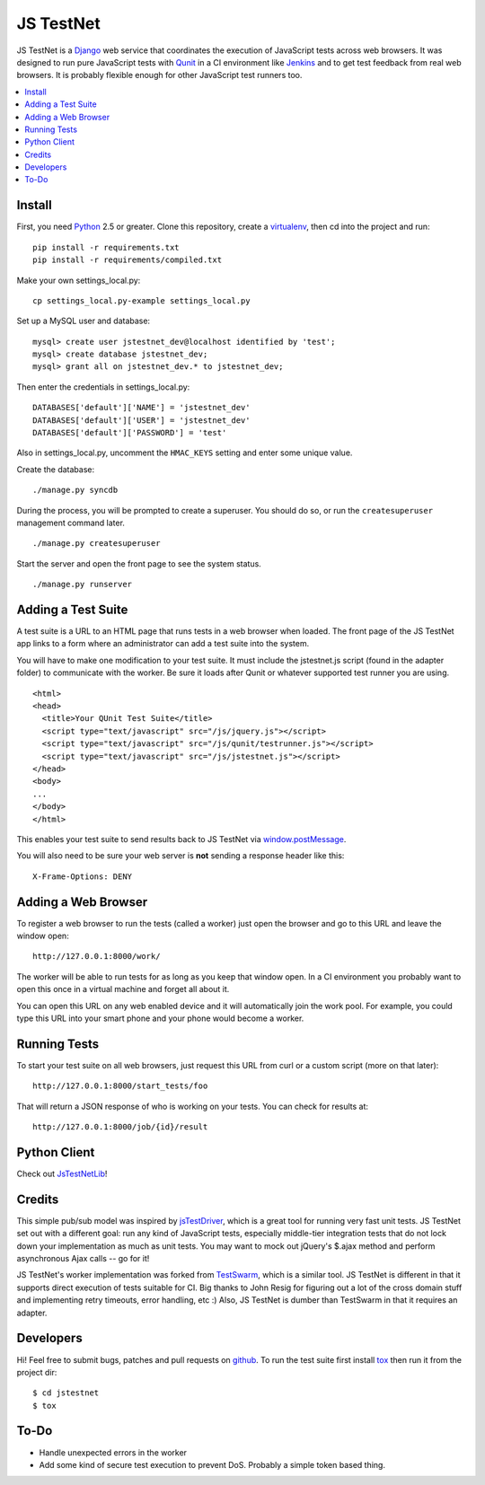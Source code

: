 
==========
JS TestNet
==========

JS TestNet is a Django_ web service that coordinates the execution of
JavaScript tests across web browsers.  It was designed to run pure JavaScript
tests with Qunit_ in a CI environment like Jenkins_ and to get test feedback
from real web browsers.  It is probably flexible enough for other JavaScript
test runners too.

.. _Django: http://www.djangoproject.com/
.. _Qunit: http://docs.jquery.com/Qunit
.. _Jenkins: http://jenkins-ci.org/

.. contents::
      :local:

Install
=======

First, you need Python_ 2.5 or greater.  Clone this repository, create a
virtualenv_, then cd into the project and run::

  pip install -r requirements.txt
  pip install -r requirements/compiled.txt

Make your own settings_local.py::

  cp settings_local.py-example settings_local.py

Set up a MySQL user and database::

  mysql> create user jstestnet_dev@localhost identified by 'test';
  mysql> create database jstestnet_dev;
  mysql> grant all on jstestnet_dev.* to jstestnet_dev;

Then enter the credentials in settings_local.py::

  DATABASES['default']['NAME'] = 'jstestnet_dev'
  DATABASES['default']['USER'] = 'jstestnet_dev'
  DATABASES['default']['PASSWORD'] = 'test'

Also in settings_local.py, uncomment the ``HMAC_KEYS`` setting and enter some
unique value.

Create the database::

  ./manage.py syncdb

During the process, you will be prompted to create a superuser. You should do
so, or run the ``createsuperuser`` management command later.

::

  ./manage.py createsuperuser

Start the server and open the front page to see the system status.

::

  ./manage.py runserver

.. _Python: http://python.org/
.. _virtualenv: http://pypi.python.org/pypi/virtualenv

Adding a Test Suite
===================

A test suite is a URL to an HTML page that runs tests in a web browser when
loaded.  The front page of the JS TestNet app links to a form where an
administrator can add a test suite into the system.

You will have to make one modification to your test suite.  It must include
the jstestnet.js script (found in the adapter folder) to communicate with the
worker.  Be sure it loads after Qunit or whatever supported test runner you
are using.

::

  <html>
  <head>
    <title>Your QUnit Test Suite</title>
    <script type="text/javascript" src="/js/jquery.js"></script>
    <script type="text/javascript" src="/js/qunit/testrunner.js"></script>
    <script type="text/javascript" src="/js/jstestnet.js"></script>
  </head>
  <body>
  ...
  </body>
  </html>

This enables your test suite to send results back to JS TestNet via
`window.postMessage`_.

You will also need to be sure your web server is **not** sending a response
header like this::

  X-Frame-Options: DENY

.. _window.postMessage: https://developer.mozilla.org/en/dom/window.postmessage

Adding a Web Browser
====================

To register a web browser to run the tests (called a worker) just open the
browser and go to this URL and leave the window open::

  http://127.0.0.1:8000/work/

The worker will be able to run tests for as long as you keep that window open.
In a CI environment you probably want to open this once in a virtual machine
and forget all about it.

You can open this URL on any web enabled device and it will automatically join
the work pool.  For example, you could type this URL into your smart phone and
your phone would become a worker.

Running Tests
=============

To start your test suite on all web browsers, just request this URL from curl
or a custom script (more on that later)::

  http://127.0.0.1:8000/start_tests/foo

That will return a JSON response of who is working on your tests.  You can
check for results at::

  http://127.0.0.1:8000/job/{id}/result

Python Client
=============

Check out `JsTestNetLib <https://github.com/kumar303/jstestnetlib>`_!

Credits
=======

This simple pub/sub model was inspired by jsTestDriver_, which is a great tool
for running very fast unit tests.  JS TestNet set out with a different goal:
run any kind of JavaScript tests, especially middle-tier integration tests
that do not lock down your implementation as much as unit tests.  You may want
to mock out jQuery's $.ajax method and perform asynchronous Ajax calls -- go
for it!

JS TestNet's worker implementation was forked from TestSwarm_, which is a
similar tool.  JS TestNet is different in that it supports direct execution of
tests suitable for CI.  Big thanks to John Resig for figuring out a lot of the
cross domain stuff and implementing retry timeouts, error handling, etc :)
Also, JS TestNet is dumber than TestSwarm in that it requires an adapter.

.. _jsTestDriver: http://code.google.com/p/js-test-driver/
.. _TestSwarm: https://github.com/jeresig/testswarm

Developers
==========

Hi!  Feel free to submit bugs, patches and pull requests on github_.
To run the test suite first install `tox`_ then run it from the project dir::

  $ cd jstestnet
  $ tox

.. _tox: http://codespeak.net/tox/
.. _github: https://github.com/kumar303/jstestnet

To-Do
=====

- Handle unexpected errors in the worker
- Add some kind of secure test execution to prevent DoS.  Probably a simple
  token based thing.
